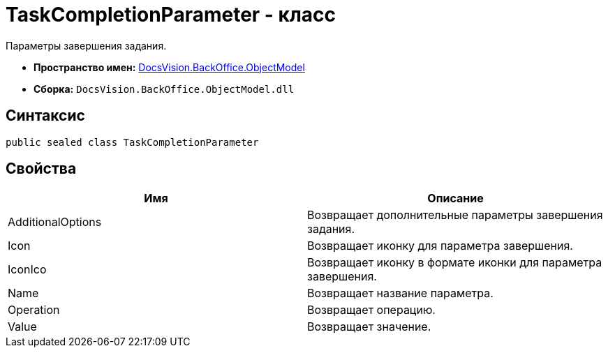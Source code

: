 = TaskCompletionParameter - класс

Параметры завершения задания.

* *Пространство имен:* xref:api/DocsVision/Platform/ObjectModel/ObjectModel_NS.adoc[DocsVision.BackOffice.ObjectModel]
* *Сборка:* `DocsVision.BackOffice.ObjectModel.dll`

== Синтаксис

[source,csharp]
----
public sealed class TaskCompletionParameter
----

== Свойства

[cols=",",options="header"]
|===
|Имя |Описание
|AdditionalOptions |Возвращает дополнительные параметры завершения задания.
|Icon |Возвращает иконку для параметра завершения.
|IconIco |Возвращает иконку в формате иконки для параметра завершения.
|Name |Возвращает название параметра.
|Operation |Возвращает операцию.
|Value |Возвращает значение.
|===
